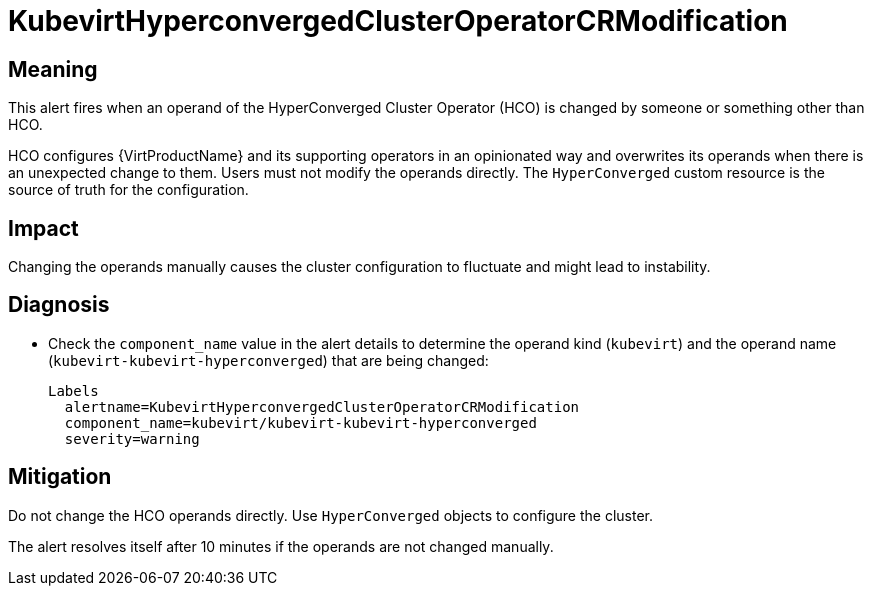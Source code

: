 // Do not edit this module. It is generated with a script.
// Do not reuse this module. The anchor IDs do not contain a context statement.
// Module included in the following assemblies:
//
// * virt/support/virt-runbooks.adoc

:_mod-docs-content-type: REFERENCE
[id="virt-runbook-KubevirtHyperconvergedClusterOperatorCRModification"]
= KubevirtHyperconvergedClusterOperatorCRModification

[discrete]
[id="meaning-kubevirthyperconvergedclusteroperatorcrmodification"]
== Meaning

This alert fires when an operand of the HyperConverged Cluster Operator (HCO)
is changed by someone or something other than HCO.

HCO configures {VirtProductName} and its supporting operators in an
opinionated way and overwrites its operands when there is an unexpected change
to them. Users must not modify the operands directly. The `HyperConverged`
custom resource is the source of truth for the configuration.

[discrete]
[id="impact-kubevirthyperconvergedclusteroperatorcrmodification"]
== Impact

Changing the operands manually causes the cluster configuration to fluctuate
and might lead to instability.

[discrete]
[id="diagnosis-kubevirthyperconvergedclusteroperatorcrmodification"]
== Diagnosis

* Check the `component_name` value in the alert details to determine the operand
kind (`kubevirt`) and the operand name (`kubevirt-kubevirt-hyperconverged`)
that are being changed:
+
[source,text]
----
Labels
  alertname=KubevirtHyperconvergedClusterOperatorCRModification
  component_name=kubevirt/kubevirt-kubevirt-hyperconverged
  severity=warning
----

[discrete]
[id="mitigation-kubevirthyperconvergedclusteroperatorcrmodification"]
== Mitigation

Do not change the HCO operands directly. Use `HyperConverged` objects to configure
the cluster.

The alert resolves itself after 10 minutes if the operands are not changed manually.
